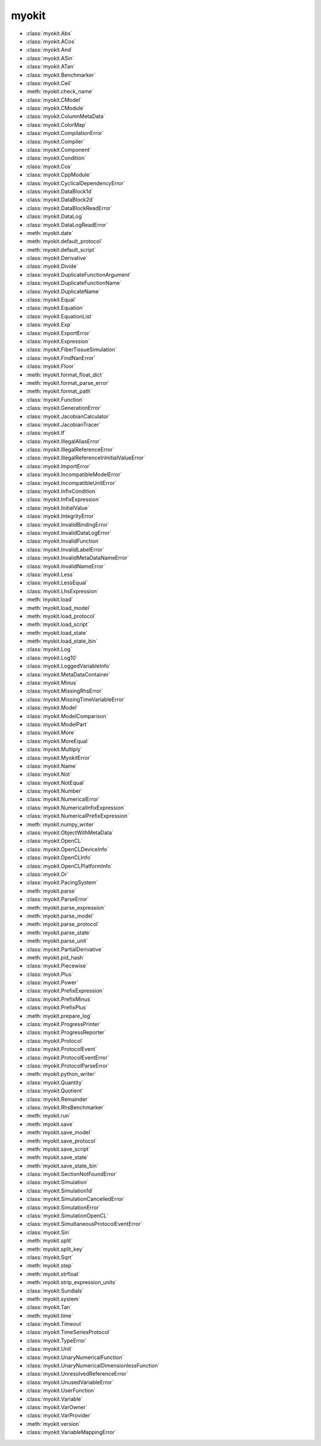 .. _api/index/myokit:

======
myokit
======
- :class:`myokit.Abs`
- :class:`myokit.ACos`
- :class:`myokit.And`
- :class:`myokit.ASin`
- :class:`myokit.ATan`
- :class:`myokit.Benchmarker`
- :class:`myokit.Ceil`
- :meth:`myokit.check_name`
- :class:`myokit.CModel`
- :class:`myokit.CModule`
- :class:`myokit.ColumnMetaData`
- :class:`myokit.ColorMap`
- :class:`myokit.CompilationError`
- :class:`myokit.Compiler`
- :class:`myokit.Component`
- :class:`myokit.Condition`
- :class:`myokit.Cos`
- :class:`myokit.CppModule`
- :class:`myokit.CyclicalDependencyError`
- :class:`myokit.DataBlock1d`
- :class:`myokit.DataBlock2d`
- :class:`myokit.DataBlockReadError`
- :class:`myokit.DataLog`
- :class:`myokit.DataLogReadError`
- :meth:`myokit.date`
- :meth:`myokit.default_protocol`
- :meth:`myokit.default_script`
- :class:`myokit.Derivative`
- :class:`myokit.Divide`
- :class:`myokit.DuplicateFunctionArgument`
- :class:`myokit.DuplicateFunctionName`
- :class:`myokit.DuplicateName`
- :class:`myokit.Equal`
- :class:`myokit.Equation`
- :class:`myokit.EquationList`
- :class:`myokit.Exp`
- :class:`myokit.ExportError`
- :class:`myokit.Expression`
- :class:`myokit.FiberTissueSimulation`
- :class:`myokit.FindNanError`
- :class:`myokit.Floor`
- :meth:`myokit.format_float_dict`
- :meth:`myokit.format_parse_error`
- :meth:`myokit.format_path`
- :class:`myokit.Function`
- :class:`myokit.GenerationError`
- :class:`myokit.JacobianCalculator`
- :class:`myokit.JacobianTracer`
- :class:`myokit.If`
- :class:`myokit.IllegalAliasError`
- :class:`myokit.IllegalReferenceError`
- :class:`myokit.IllegalReferenceInInitialValueError`
- :class:`myokit.ImportError`
- :class:`myokit.IncompatibleModelError`
- :class:`myokit.IncompatibleUnitError`
- :class:`myokit.InfixCondition`
- :class:`myokit.InfixExpression`
- :class:`myokit.InitialValue`
- :class:`myokit.IntegrityError`
- :class:`myokit.InvalidBindingError`
- :class:`myokit.InvalidDataLogError`
- :class:`myokit.InvalidFunction`
- :class:`myokit.InvalidLabelError`
- :class:`myokit.InvalidMetaDataNameError`
- :class:`myokit.InvalidNameError`
- :class:`myokit.Less`
- :class:`myokit.LessEqual`
- :class:`myokit.LhsExpression`
- :meth:`myokit.load`
- :meth:`myokit.load_model`
- :meth:`myokit.load_protocol`
- :meth:`myokit.load_script`
- :meth:`myokit.load_state`
- :meth:`myokit.load_state_bin`
- :class:`myokit.Log`
- :class:`myokit.Log10`
- :class:`myokit.LoggedVariableInfo`
- :class:`myokit.MetaDataContainer`
- :class:`myokit.Minus`
- :class:`myokit.MissingRhsError`
- :class:`myokit.MissingTimeVariableError`
- :class:`myokit.Model`
- :class:`myokit.ModelComparison`
- :class:`myokit.ModelPart`
- :class:`myokit.More`
- :class:`myokit.MoreEqual`
- :class:`myokit.Multiply`
- :class:`myokit.MyokitError`
- :class:`myokit.Name`
- :class:`myokit.Not`
- :class:`myokit.NotEqual`
- :class:`myokit.Number`
- :class:`myokit.NumericalError`
- :class:`myokit.NumericalInfixExpression`
- :class:`myokit.NumericalPrefixExpression`
- :meth:`myokit.numpy_writer`
- :class:`myokit.ObjectWithMetaData`
- :class:`myokit.OpenCL`
- :class:`myokit.OpenCLDeviceInfo`
- :class:`myokit.OpenCLInfo`
- :class:`myokit.OpenCLPlatformInfo`
- :class:`myokit.Or`
- :class:`myokit.PacingSystem`
- :meth:`myokit.parse`
- :class:`myokit.ParseError`
- :meth:`myokit.parse_expression`
- :meth:`myokit.parse_model`
- :meth:`myokit.parse_protocol`
- :meth:`myokit.parse_state`
- :meth:`myokit.parse_unit`
- :class:`myokit.PartialDerivative`
- :meth:`myokit.pid_hash`
- :class:`myokit.Piecewise`
- :class:`myokit.Plus`
- :class:`myokit.Power`
- :class:`myokit.PrefixExpression`
- :class:`myokit.PrefixMinus`
- :class:`myokit.PrefixPlus`
- :meth:`myokit.prepare_log`
- :class:`myokit.ProgressPrinter`
- :class:`myokit.ProgressReporter`
- :class:`myokit.Protocol`
- :class:`myokit.ProtocolEvent`
- :class:`myokit.ProtocolEventError`
- :class:`myokit.ProtocolParseError`
- :meth:`myokit.python_writer`
- :class:`myokit.Quantity`
- :class:`myokit.Quotient`
- :class:`myokit.Remainder`
- :class:`myokit.RhsBenchmarker`
- :meth:`myokit.run`
- :meth:`myokit.save`
- :meth:`myokit.save_model`
- :meth:`myokit.save_protocol`
- :meth:`myokit.save_script`
- :meth:`myokit.save_state`
- :meth:`myokit.save_state_bin`
- :class:`myokit.SectionNotFoundError`
- :class:`myokit.Simulation`
- :class:`myokit.Simulation1d`
- :class:`myokit.SimulationCancelledError`
- :class:`myokit.SimulationError`
- :class:`myokit.SimulationOpenCL`
- :class:`myokit.SimultaneousProtocolEventError`
- :class:`myokit.Sin`
- :meth:`myokit.split`
- :meth:`myokit.split_key`
- :class:`myokit.Sqrt`
- :meth:`myokit.step`
- :meth:`myokit.strfloat`
- :meth:`myokit.strip_expression_units`
- :class:`myokit.Sundials`
- :meth:`myokit.system`
- :class:`myokit.Tan`
- :meth:`myokit.time`
- :class:`myokit.Timeout`
- :class:`myokit.TimeSeriesProtocol`
- :class:`myokit.TypeError`
- :class:`myokit.Unit`
- :class:`myokit.UnaryNumericalFunction`
- :class:`myokit.UnaryNumericalDimensionlessFunction`
- :class:`myokit.UnresolvedReferenceError`
- :class:`myokit.UnusedVariableError`
- :class:`myokit.UserFunction`
- :class:`myokit.Variable`
- :class:`myokit.VarOwner`
- :class:`myokit.VarProvider`
- :meth:`myokit.version`
- :class:`myokit.VariableMappingError`
